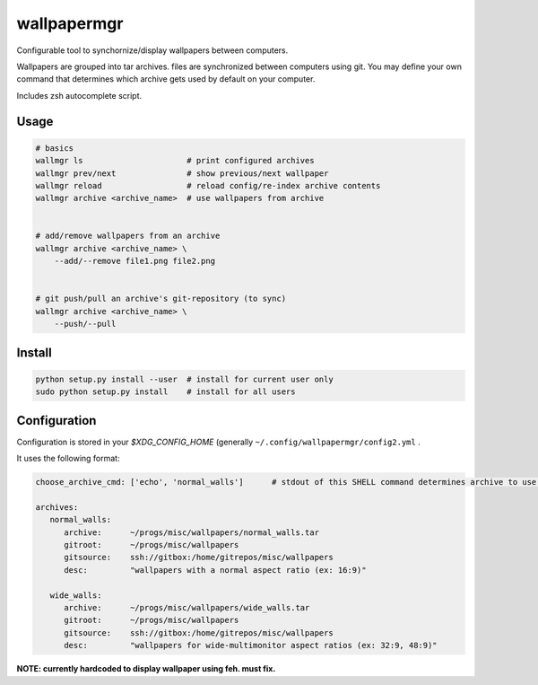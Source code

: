 
wallpapermgr
============

Configurable tool to synchornize/display wallpapers between computers.

Wallpapers are grouped into tar archives. files are synchronized between
computers using git. You may define your own command that determines which
archive gets used by default on your computer.

Includes zsh autocomplete script.


Usage
......

.. code-block:: bash

    # basics
    wallmgr ls                      # print configured archives
    wallmgr prev/next               # show previous/next wallpaper
    wallmgr reload                  # reload config/re-index archive contents
    wallmgr archive <archive_name>  # use wallpapers from archive


    # add/remove wallpapers from an archive
    wallmgr archive <archive_name> \
        --add/--remove file1.png file2.png


    # git push/pull an archive's git-repository (to sync)
    wallmgr archive <archive_name> \
        --push/--pull


Install
.......

.. code-block:: bash

    python setup.py install --user  # install for current user only
    sudo python setup.py install    # install for all users


Configuration
..............

Configuration is stored in your `$XDG_CONFIG_HOME` (generally ``~/.config/wallpapermgr/config2.yml`` .

It uses the following format:

.. code-block:: yaml

    choose_archive_cmd: ['echo', 'normal_walls']      # stdout of this SHELL command determines archive to use by default
    
    archives:
       normal_walls:
          archive:      ~/progs/misc/wallpapers/normal_walls.tar
          gitroot:      ~/progs/misc/wallpapers
          gitsource:    ssh://gitbox:/home/gitrepos/misc/wallpapers
          desc:         "wallpapers with a normal aspect ratio (ex: 16:9)"
    
       wide_walls:
          archive:      ~/progs/misc/wallpapers/wide_walls.tar
          gitroot:      ~/progs/misc/wallpapers
          gitsource:    ssh://gitbox:/home/gitrepos/misc/wallpapers
          desc:         "wallpapers for wide-multimonitor aspect ratios (ex: 32:9, 48:9)"


**NOTE: currently hardcoded to display wallpaper using feh. must fix.**

